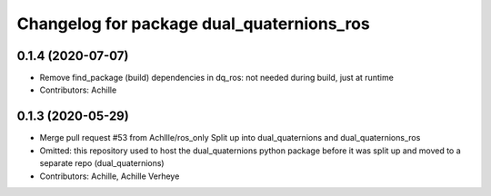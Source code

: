 ^^^^^^^^^^^^^^^^^^^^^^^^^^^^^^^^^^^^^^^^^^
Changelog for package dual_quaternions_ros
^^^^^^^^^^^^^^^^^^^^^^^^^^^^^^^^^^^^^^^^^^

0.1.4 (2020-07-07)
------------------
* Remove find_package (build) dependencies in dq_ros: not needed during build, just at runtime
* Contributors: Achille

0.1.3 (2020-05-29)
------------------
* Merge pull request #53 from Achllle/ros_only
  Split up into dual_quaternions and dual_quaternions_ros
* Omitted: this repository used to host the dual_quaternions python package before it was
  split up and moved to a separate repo (dual_quaternions)
* Contributors: Achille, Achille Verheye
